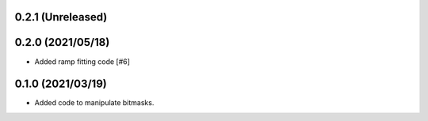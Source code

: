 0.2.1 (Unreleased)
==================

0.2.0 (2021/05/18)
==================

- Added ramp fitting code [#6]
  
0.1.0 (2021/03/19)
==================

- Added code to manipulate bitmasks.



